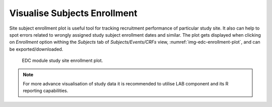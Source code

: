 Visualise Subjects Enrollment
=============================

Site subject enrollment plot is useful tool for tracking recruitment performance of particular study site.
It also can help to spot errors related to wrongly assigned study subject enrollment dates and similar.
The plot gets displayed when clicking on *Enrollment* option withing the *Subjects* tab of *Subjects/Events/CRFs* view,
:numref:`img-edc-enrollment-plot`, and can be exported/downloaded.

.. figure:: /img/edc/edc-enrollment-plot.png
	:name: img-edc-enrollment-plot
	:alt: EDC module study site enrollment plot.

	EDC module study site enrollment plot.

.. note::
	For more advance visualisation of study data it is recommended to utilise LAB component and its R reporting capabilities.
